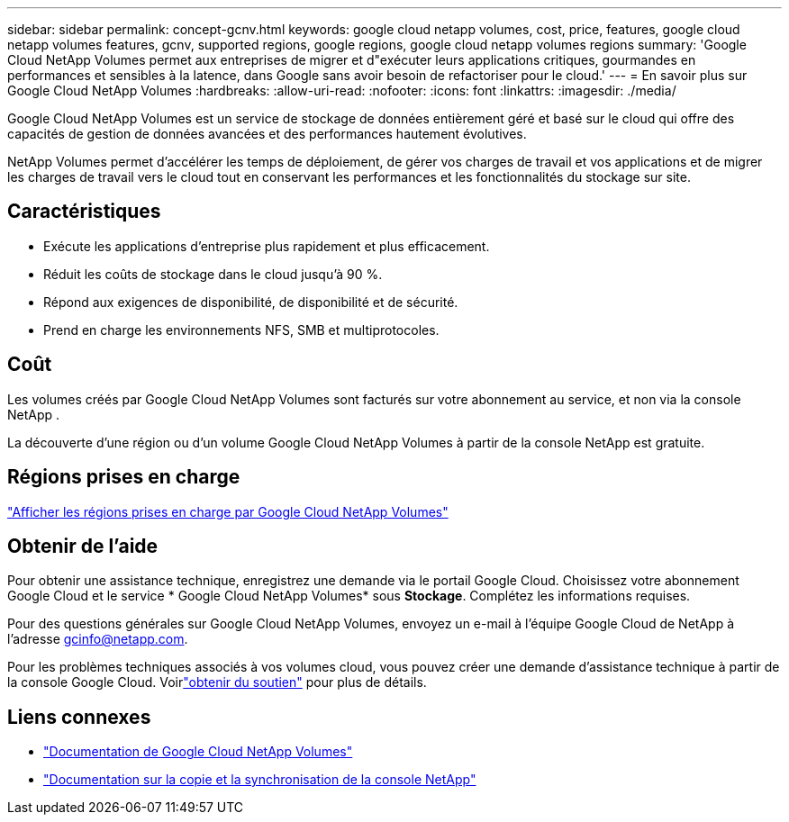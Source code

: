 ---
sidebar: sidebar 
permalink: concept-gcnv.html 
keywords: google cloud netapp volumes, cost, price, features, google cloud netapp volumes features, gcnv, supported regions, google regions, google cloud netapp volumes regions 
summary: 'Google Cloud NetApp Volumes permet aux entreprises de migrer et d"exécuter leurs applications critiques, gourmandes en performances et sensibles à la latence, dans Google sans avoir besoin de refactoriser pour le cloud.' 
---
= En savoir plus sur Google Cloud NetApp Volumes
:hardbreaks:
:allow-uri-read: 
:nofooter: 
:icons: font
:linkattrs: 
:imagesdir: ./media/


[role="lead"]
Google Cloud NetApp Volumes est un service de stockage de données entièrement géré et basé sur le cloud qui offre des capacités de gestion de données avancées et des performances hautement évolutives.

NetApp Volumes permet d'accélérer les temps de déploiement, de gérer vos charges de travail et vos applications et de migrer les charges de travail vers le cloud tout en conservant les performances et les fonctionnalités du stockage sur site.



== Caractéristiques

* Exécute les applications d'entreprise plus rapidement et plus efficacement.
* Réduit les coûts de stockage dans le cloud jusqu'à 90 %.
* Répond aux exigences de disponibilité, de disponibilité et de sécurité.
* Prend en charge les environnements NFS, SMB et multiprotocoles.




== Coût

Les volumes créés par Google Cloud NetApp Volumes sont facturés sur votre abonnement au service, et non via la console NetApp .

La découverte d'une région ou d'un volume Google Cloud NetApp Volumes à partir de la console NetApp est gratuite.



== Régions prises en charge

https://cloud.google.com/netapp/volumes/docs/discover/service-levels#supported_regions["Afficher les régions prises en charge par Google Cloud NetApp Volumes"^]



== Obtenir de l'aide

Pour obtenir une assistance technique, enregistrez une demande via le portail Google Cloud.  Choisissez votre abonnement Google Cloud et le service * Google Cloud NetApp Volumes* sous *Stockage*.  Complétez les informations requises.

Pour des questions générales sur Google Cloud NetApp Volumes, envoyez un e-mail à l'équipe Google Cloud de NetApp à l'adresse gcinfo@netapp.com.

Pour les problèmes techniques associés à vos volumes cloud, vous pouvez créer une demande d'assistance technique à partir de la console Google Cloud. Voirlink:https://cloud.google.com/netapp/volumes/docs/support["obtenir du soutien"^] pour plus de détails.



== Liens connexes

* https://cloud.google.com/netapp/volumes/docs/discover/overview["Documentation de Google Cloud NetApp Volumes"^]
* https://docs.netapp.com/us-en/data-services-copy-sync/index.html["Documentation sur la copie et la synchronisation de la console NetApp"^]

